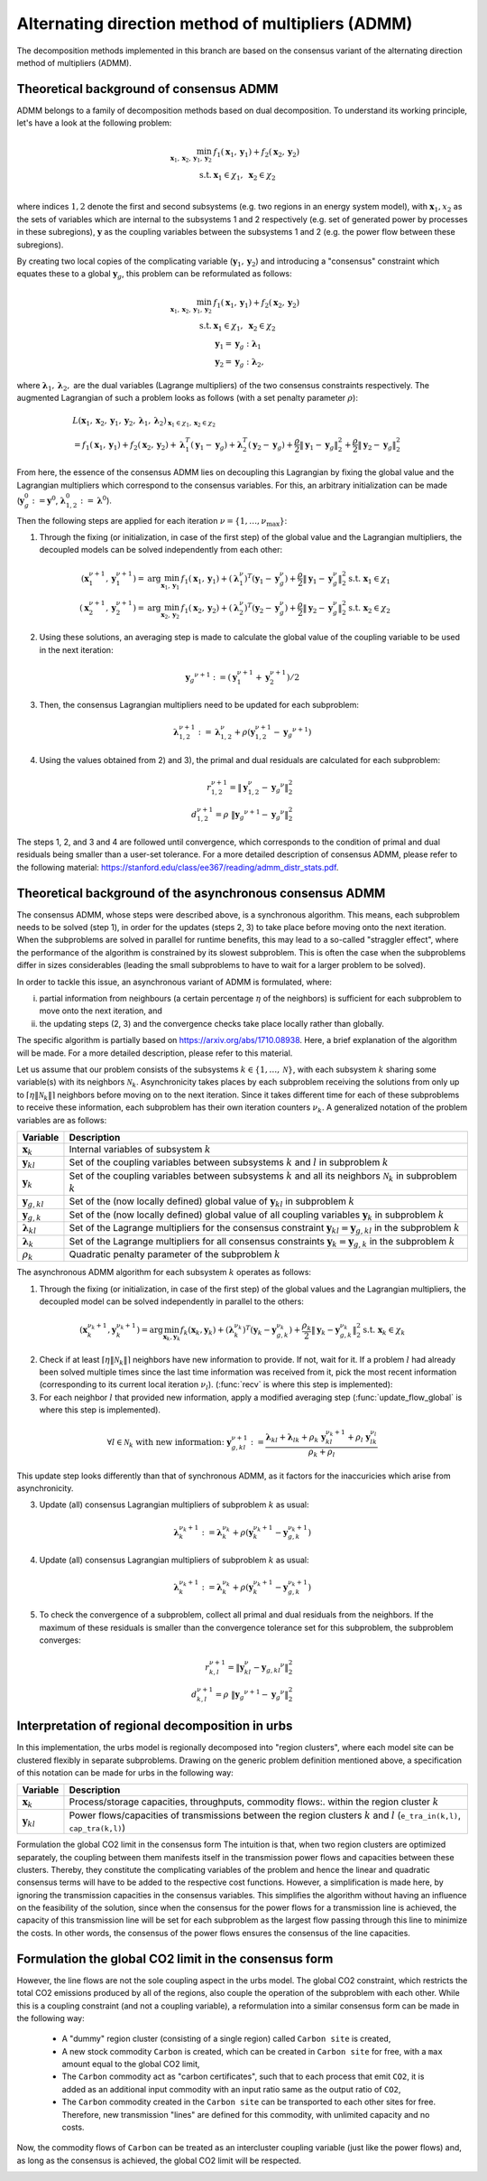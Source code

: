 .. _admm_theory:

Alternating direction method of multipliers (ADMM)
--------------------------------------------------
The decomposition methods implemented in this branch are based on the consensus variant of the alternating direction method of multipliers (ADMM).

Theoretical background of consensus ADMM
^^^^^^^^^^^^^^^^^^^^^^^^^^^^^^^^^^^^^^^^
ADMM belongs to a family of decomposition methods based on dual decomposition. To understand its working principle, let's have a look at the following problem:

.. math::

 \min_{\boldsymbol x_1,\boldsymbol x_2,\boldsymbol y_1,\boldsymbol y_2}\; &f_1(\boldsymbol x_1,\boldsymbol y_1) + f_2(\boldsymbol x_2,\boldsymbol y_2)  \\
 \text{s.t.} &\ \  \boldsymbol x_1 \in \chi_1, \ \  \boldsymbol x_2 \in \chi_2 \\

where indices :math:`1, 2` denote the first and second subsystems (e.g. two regions in an energy system model), with :math:`\boldsymbol x_1, x_2` as the sets of variables which are internal to the subsystems 1 and 2 respectively (e.g. set of generated power by processes in these subregions), :math:`\boldsymbol y` as the coupling variables between the subsystems 1 and 2 (e.g. the power flow between these subregions).

By creating two local copies of the complicating variable (:math:`\boldsymbol y_1, \boldsymbol y_2`) and introducing a "consensus" constraint which equates these to a global :math:`\boldsymbol y_g`, this problem can be reformulated as follows:

.. math::

 \min_{\boldsymbol x_1,\boldsymbol x_2,\boldsymbol y_1,\boldsymbol y_2} &\ \  f_1(\boldsymbol x_1,\boldsymbol y_1) + f_2(\boldsymbol x_2,\boldsymbol y_2) \\
 \text{s.t.} &\ \  \boldsymbol x_1 \in \chi_1, \ \  \boldsymbol x_2 \in \chi_2 \\
 &\ \ \boldsymbol y_1 = \boldsymbol y_{g} \ \ \ : \boldsymbol \lambda_1 \\
 &\ \ \boldsymbol y_2 = \boldsymbol y_{g} \ \ \ : \boldsymbol \lambda_2,

where :math:`\boldsymbol \lambda_1, \boldsymbol \lambda_2,` are the dual variables (Lagrange multipliers) of the two consensus constraints respectively. The augmented Lagrangian of such a problem looks as follows (with a set penalty parameter :math:`\rho`):

.. math::

 &L(\boldsymbol x_1,\boldsymbol x_2,\boldsymbol y_1,\boldsymbol y_2,\boldsymbol \lambda_1,\boldsymbol \lambda_2)_{\boldsymbol x_1 \in \chi_1, \boldsymbol x_2 \in \chi_2} \\
  &= f_1(\boldsymbol x_1,\boldsymbol y_1) + f_2(\boldsymbol x_2,\boldsymbol y_2) + \boldsymbol \lambda_1^T(\boldsymbol y_1-\boldsymbol y_g) +\boldsymbol \lambda_2^T(\boldsymbol y_2-\boldsymbol y_g)+\dfrac{\rho}{2}\left\lVert \boldsymbol y_1 - \boldsymbol y_{g}\right\rVert_2^2 + \dfrac{\rho}{2}\left\lVert \boldsymbol y_2 - \boldsymbol y_{g}\right\rVert_2^2

From here, the essence of the consensus ADMM lies on decoupling this Lagrangian by fixing the global value and the Lagrangian multipliers which correspond to the consensus variables. For this, an arbitrary initialization can be made (:math:`\boldsymbol y_g^0:=\boldsymbol y^0`, :math:`\boldsymbol \lambda_{1,2}^0:=\boldsymbol \lambda^0`).

Then the following steps are applied for each iteration :math:`\nu=\{1,\dots, \nu_\text{max}\}`:

1) Through the fixing (or initialization, in case of the first step) of the global value and the Lagrangian multipliers, the decoupled models can be solved independently from each other:

.. math::

 (\boldsymbol x^{\nu+1}_1,\boldsymbol y^{\nu+1}_1)=\text{arg}\min_{\boldsymbol x_1,\boldsymbol y_1}  & f_1(\boldsymbol x_1,\boldsymbol y_1)+(\boldsymbol \lambda^\nu_1)^T(\boldsymbol y_1-{\boldsymbol y^\nu_g})+\dfrac{\rho}{2}\left\lVert \boldsymbol y_1 - \boldsymbol y_{g}^\nu\right\rVert_2^2 \text{s.t.} \ \  \boldsymbol x_1 \in \chi_1 \\
 (\boldsymbol x^{\nu+1}_2,\boldsymbol y^{\nu+1}_2)=\text{arg}\min_{\boldsymbol x_2,\boldsymbol y_2}  & f_1(\boldsymbol x_2,\boldsymbol y_2)+(\boldsymbol \lambda_2^\nu)^T(\boldsymbol y_2-\boldsymbol y_g^\nu)+\dfrac{\rho}{2}\left\lVert \boldsymbol y_2 - \boldsymbol y_g^\nu\right\rVert_2^2 \text{s.t.} \ \  \boldsymbol x_2 \in \chi_2

2) Using these solutions, an averaging step is made to calculate the global value of the coupling variable to be used in the next iteration:

.. math::

 {\boldsymbol y_g}^{\nu+1}:=(\boldsymbol y_1^{\nu+1}+\boldsymbol y_2^{\nu+1})/2

3) Then, the consensus Lagrangian multipliers need to be updated for each subproblem:

.. math::

 \boldsymbol \lambda_{1,2}^{\nu+1}:=\boldsymbol \lambda_{1,2}^\nu+\rho \left(\boldsymbol y_{1,2}^{\nu+1}-{\boldsymbol y_g}^{\nu+1}\right)

4) Using the values obtained from 2) and 3), the primal and dual residuals are calculated for each subproblem:

.. math::

 r_{1,2}^{\nu+1} = \left\lVert \boldsymbol y^\nu_{1,2} - {\boldsymbol y_g}^\nu \right\rVert_2^2 \\
 d_{1,2}^{\nu+1} = \rho\ \left\lVert {\boldsymbol y_g}^{\nu+1} - {\boldsymbol y_g}^\nu \right\rVert_2^2

The steps 1, 2, and 3 and 4 are followed until convergence, which corresponds to the condition of primal and dual residuals being smaller than a user-set tolerance. For a more detailed description of consensus ADMM, please refer to the following material: https://stanford.edu/class/ee367/reading/admm_distr_stats.pdf.

Theoretical background of the asynchronous consensus ADMM
^^^^^^^^^^^^^^^^^^^^^^^^^^^^^^^^^^^^^^^^^^^^^^^^^^^^^^^^^
The consensus ADMM, whose steps were described above, is a synchronous algorithm. This means, each subproblem needs to be solved (step 1), in order for the updates (steps 2, 3) to take place before moving onto the next iteration. When the subproblems are solved in parallel for runtime benefits, this may lead to a so-called "straggler effect", where the performance of the algorithm is constrained by its slowest subproblem. This is often the case when the subproblems differ in sizes considerables (leading the small subproblems to have to wait for a larger problem to be solved).

In order to tackle this issue, an asynchronous variant of ADMM is formulated, where:

i) partial information from neighbours (a certain percentage :math:`\eta` of the neighbors) is sufficient for each subproblem to move onto the next iteration, and
ii) the updating steps (2, 3) and the convergence checks take place locally rather than globally.

The specific algorithm is partially based on https://arxiv.org/abs/1710.08938. Here, a brief explanation of the algorithm will be made. For a more detailed description, please refer to this material.

Let us assume that our problem consists of the subsystems :math:`k\in \{1,\dots,\mathcal N\}`, with each subsystem :math:`k` sharing some variable(s) with its neighbors :math:`\mathcal N_k`. Asynchronicity takes places by each subproblem receiving the solutions from only up to :math:`\left \lceil{\eta \lVert \mathcal N_k \rVert}\right \rceil` neighbors before moving on to the next iteration. Since it takes different time for each of these subproblems to receive these information, each subproblem has their own iteration counters :math:`\nu_k`. A generalized notation of the problem variables are as follows:

+------------------------------------+-------------------------------------------------------------------------------------------------------------------------------------------+
| Variable                           | Description                                                                                                                               |
+====================================+===========================================================================================================================================+
| :math:`\boldsymbol x_k`            | Internal variables of subsystem :math:`k`                                                                                                 |
+------------------------------------+-------------------------------------------------------------------------------------------------------------------------------------------+
| :math:`\boldsymbol y_{kl}`         | Set of the coupling variables between subsystems :math:`k` and :math:`l` in subproblem :math:`k`                                          |
+------------------------------------+-------------------------------------------------------------------------------------------------------------------------------------------+
| :math:`\boldsymbol y_{k}`          | Set of the coupling variables between subsystems :math:`k` and all its neighbors :math:`\mathcal N_k` in subproblem :math:`k`             |
+------------------------------------+-------------------------------------------------------------------------------------------------------------------------------------------+
| :math:`\boldsymbol y_{g,kl}`       | Set of the (now locally defined) global value of :math:`\boldsymbol y_{kl}` in subproblem :math:`k`                                       |
+------------------------------------+-------------------------------------------------------------------------------------------------------------------------------------------+
| :math:`\boldsymbol y_{g,k}`        | Set of the (now locally defined) global value of all coupling variables :math:`\boldsymbol y_{k}` in subproblem :math:`k`                 |
+------------------------------------+-------------------------------------------------------------------------------------------------------------------------------------------+
| :math:`\boldsymbol \lambda_{kl}`   | Set of the Lagrange multipliers for the consensus constraint :math:`\boldsymbol y_{kl} =\boldsymbol y_{g,kl}` in the subproblem :math:`k` |
+------------------------------------+-------------------------------------------------------------------------------------------------------------------------------------------+
| :math:`\boldsymbol \lambda_{k}`    | Set of the Lagrange multipliers for all consensus constraints :math:`\boldsymbol y_{k} =\boldsymbol y_{g,k}` in the subproblem :math:`k`  |
+------------------------------------+-------------------------------------------------------------------------------------------------------------------------------------------+
| :math:`\rho_{k}`                   | Quadratic penalty parameter of the subproblem :math:`k`                                                                                   |
+------------------------------------+-------------------------------------------------------------------------------------------------------------------------------------------+

The asynchronous ADMM algorithm for each subsystem :math:`k` operates as follows:

1) Through the fixing (or initialization, in case of the first step) of the global values and the Lagrangian multipliers, the decoupled model can be solved independently in parallel to the others:

.. math::

 (\boldsymbol x^{\nu_k+1}_k, \boldsymbol y^{\nu_k+1}_{k})=\text{arg}\min_{\boldsymbol x_k,\boldsymbol y_k}   f_k(\boldsymbol x_k,\boldsymbol y_k)+(\boldsymbol \lambda^{\nu_k}_k)^T(\boldsymbol y_k-{\boldsymbol y^{\nu_k}_{g,k}})+\dfrac{\rho_k}{2}\left\lVert \boldsymbol y_k - \boldsymbol y_{g,k}^{\nu_k}\right\rVert_2^2 \text{s.t.} \ \  \boldsymbol x_k \in \chi_k

2) Check if at least :math:`\left \lceil{\eta \lVert \mathcal N_k \rVert}\right \rceil` neighbors have new information to provide. If not, wait for it. If a problem :math:`l` had already been solved multiple times since the last time information was received from it, pick the most recent information (corresponding to its current local iteration :math:`\nu_l`). (:func:`recv` is where this step is implemented):

3) For each neighbor :math:`l` that provided new information, apply a modified averaging step (:func:`update_flow_global` is where this step is implemented).

.. math::

 \forall l \in \mathcal N_k \text{ with new information: } \ {\boldsymbol y^{\nu+1}_{g,kl}}:=\dfrac{\boldsymbol \lambda_{kl} + \boldsymbol \lambda_{lk} + \rho_k\ \boldsymbol y_{kl}^{\nu_k+1}+\rho_l\ \boldsymbol y^{\nu_l}_{lk}}{\rho_k + \rho_l}

This update step looks differently than that of synchronous ADMM, as it factors for the inaccuricies which arise from asynchronicity.

3) Update (all) consensus Lagrangian multipliers of subproblem :math:`k` as usual:

.. math::

 \boldsymbol \lambda_{k}^{\nu_k+1}:=\boldsymbol \lambda_{k}^{\nu_k}+\rho \left(\boldsymbol y_{k}^{\nu_k+1}-{\boldsymbol y_{g,k}^{\nu_k+1}}\right)

4) Update (all) consensus Lagrangian multipliers of subproblem :math:`k` as usual:

.. math::

 \boldsymbol \lambda_{k}^{\nu_k+1}:=\boldsymbol \lambda_{k}^{\nu_k}+\rho \left(\boldsymbol y_{k}^{\nu_k+1}-{\boldsymbol y_{g,k}^{\nu_k+1}}\right)

5) To check the convergence of a subproblem, collect all primal and dual residuals from the neighbors. If the maximum of these residuals is smaller than the convergence tolerance set for this subproblem, the subproblem converges:

.. math::

 r_{k,l}^{\nu+1} = \left\lVert \boldsymbol y^\nu_{kl} - {\boldsymbol y_{g,kl}}^\nu \right\rVert_2^2 \\
 d_{k,l}^{\nu+1} = \rho \  \left\lVert {\boldsymbol y_g}^{\nu+1} - {\boldsymbol y_g}^\nu \right\rVert_2^2

Interpretation of regional decomposition in urbs
^^^^^^^^^^^^^^^^^^^^^^^^^^^^^^^^^^^^^^^^^^^^^^^^
In this implementation, the urbs model is regionally decomposed into "region clusters", where each model site can be clustered flexibly in separate subproblems. Drawing on the generic problem definition mentioned above, a specification of this notation can be made for urbs in the following way:

.. table::

    ===================================== ==========================================================================================================================================
      Variable                             Description
    ===================================== ==========================================================================================================================================
      :math:`\boldsymbol x_k`              Process/storage capacities, throughputs, commodity flows:. within the region cluster :math:`k`
      :math:`\boldsymbol y_{kl}`           Power flows/capacities of transmissions between the region clusters :math:`k` and :math:`l` (``e_tra_in(k,l)``, ``cap_tra(k,l)``)
    ===================================== ==========================================================================================================================================
Formulation the global CO2 limit in the consensus form
The intuition is that, when two region clusters are optimized separately, the coupling between them manifests itself in the transmission power flows and capacities between these clusters. Thereby, they constitute the complicating variables of the problem and hence the linear and quadratic consensus terms will have to be added to the respective cost functions. However, a simplification is made here, by ignoring the transmission capacities in the consensus variables. This simplifies the algorithm without having an influence on the feasibility of the solution, since when the consensus for the power flows for a transmission line is achieved, the capacity of this transmission line will be set for each subproblem as the largest flow passing through this line to minimize the costs. In other words, the consensus of the power flows ensures the consensus of the line capacities.

.. _global-CO2-limit-modifications:

Formulation the global CO2 limit in the consensus form
^^^^^^^^^^^^^^^^^^^^^^^^^^^^^^^^^^^^^^^^^^^^^^^^^^^^^^
However, the line flows are not the sole coupling aspect in the urbs model. The global CO2 constraint, which restricts the total CO2 emissions produced by all of the regions, also couple the operation of the subproblem with each other. While this is a coupling constraint (and not a coupling variable), a reformulation into a similar consensus form can be made in the following way:

    - A "dummy" region cluster (consisting of a single region) called ``Carbon site`` is created,
    - A new stock commodity ``Carbon`` is created, which can be created in ``Carbon site`` for free, with a ``max`` amount equal to the global CO2 limit,
    - The ``Carbon`` commodity act as "carbon certificates", such that to each process that emit ``CO2``, it is added as an additional input commodity with an input ratio same as the output ratio of ``CO2``,
    -  The ``Carbon`` commodity created in the ``Carbon site`` can be transported to each other sites for free. Therefore, new transmission "lines" are defined for this commodity, with unlimited capacity and no costs.


Now, the commodity flows of ``Carbon`` can be treated as an intercluster coupling variable (just like the power flows) and, as long as the consensus is achieved, the global CO2 limit will be respected.

.. image:: graphics/carbon_consensus.png
